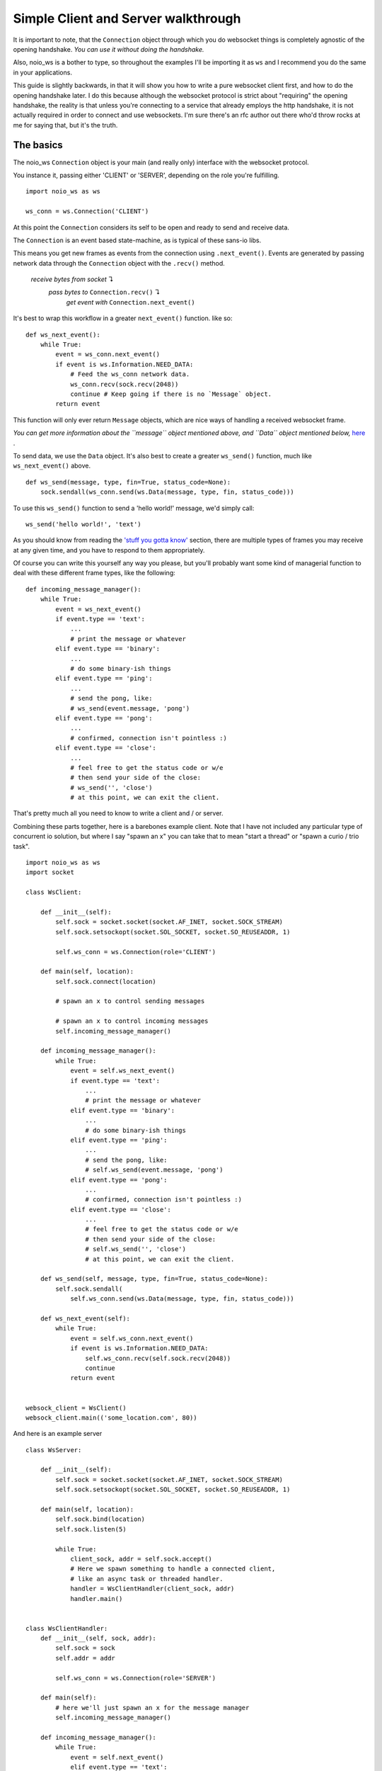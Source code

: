 Simple Client and Server walkthrough
====================================

It is important to note, that the ``Connection`` object through which you do websocket things is completely agnostic of the opening handshake. *You can use it without doing the handshake.*

Also, noio_ws is a bother to type, so throughout the examples I'll be importing it as ``ws`` and I recommend you do the same in your applications.

This guide is slightly backwards, in that it will show you how to write a pure websocket client first, and how to do the opening handshake later. I do this because although the websocket protocol is strict about "requiring" the opening handshake, the reality is that unless you're connecting to a service that already employs the http handshake, it is not actually required in order to connect and use websockets. I'm sure there's an rfc author out there who'd throw rocks at me for saying that, but it's the truth.

The basics
__________

The noio_ws ``Connection`` object is your main (and really only) interface with the websocket protocol.

You instance it, passing either 'CLIENT' or 'SERVER', depending on the role you're fulfilling. ::

    import noio_ws as ws

    ws_conn = ws.Connection('CLIENT')

At this point the ``Connection`` considers its self to be open and ready to send and receive data.

The ``Connection`` is  an event based state-machine, as is typical of these sans-io libs.

This means you get new frames as events from the connection using ``.next_event()``. Events are generated by passing network data through the ``Connection`` object with the ``.recv()`` method.

        *receive bytes from socket* ↴
                *pass bytes to* ``Connection.recv()`` ↴
                        *get event with* ``Connection.next_event()``

It's best to wrap this workflow in a greater ``next_event()`` function. like so::

    def ws_next_event():
        while True:
            event = ws_conn.next_event()
            if event is ws.Information.NEED_DATA:
                # Feed the ws_conn network data.
                ws_conn.recv(sock.recv(2048))
                continue # Keep going if there is no `Message` object.
            return event

This function will only ever return ``Message`` objects, which are nice ways of handling a received websocket frame.

*You can get more information about the ``message`` object mentioned above, and ``Data`` object mentioned below,* `here <http://noio-ws.readthedocs.io/en/latest/api.html#data-object>`_ .

To send data, we use the ``Data`` object. It's also best to create a greater ``ws_send()`` function, much like ``ws_next_event()`` above. ::

    def ws_send(message, type, fin=True, status_code=None):
        sock.sendall(ws_conn.send(ws.Data(message, type, fin, status_code)))

To use this ``ws_send()`` function to send a 'hello world!' message, we'd simply call::

    ws_send('hello world!', 'text')

As you should know from reading the `'stuff you gotta know' <http://noio-ws.readthedocs.io/en/latest/overview_of_websockets.html#things-you-absolutely-must-know-in-order-to-write-a-websocket-client-or-server>`_ section, there are multiple types of frames you may receive at any given time, and you have to respond to them appropriately.

Of course you can write this yourself any way you please, but you'll probably want some kind of managerial function to deal with these different frame types, like the following::

    def incoming_message_manager():
        while True:
            event = ws_next_event()
            if event.type == 'text':
                ...
                # print the message or whatever
            elif event.type == 'binary':
                ...
                # do some binary-ish things
            elif event.type == 'ping':
                ...
                # send the pong, like:
                # ws_send(event.message, 'pong')
            elif event.type == 'pong':
                ...
                # confirmed, connection isn't pointless :)
            elif event.type == 'close':
                ...
                # feel free to get the status code or w/e
                # then send your side of the close:
                # ws_send('', 'close')
                # at this point, we can exit the client.

That's pretty much all you need to know to write a client and / or server.

Combining these parts together, here is a barebones example client. Note that I have not included any particular type of concurrent io solution, but where I say "spawn an x" you can take that to mean "start a thread" or "spawn a curio / trio task". ::

    import noio_ws as ws
    import socket

    class WsClient:

        def __init__(self):
            self.sock = socket.socket(socket.AF_INET, socket.SOCK_STREAM)
            self.sock.setsockopt(socket.SOL_SOCKET, socket.SO_REUSEADDR, 1)

            self.ws_conn = ws.Connection(role='CLIENT')

        def main(self, location):
            self.sock.connect(location)

            # spawn an x to control sending messages

            # spawn an x to control incoming messages
            self.incoming_message_manager()

        def incoming_message_manager():
            while True:
                event = self.ws_next_event()
                if event.type == 'text':
                    ...
                    # print the message or whatever
                elif event.type == 'binary':
                    ...
                    # do some binary-ish things
                elif event.type == 'ping':
                    ...
                    # send the pong, like:
                    # self.ws_send(event.message, 'pong')
                elif event.type == 'pong':
                    ...
                    # confirmed, connection isn't pointless :)
                elif event.type == 'close':
                    ...
                    # feel free to get the status code or w/e
                    # then send your side of the close:
                    # self.ws_send('', 'close')
                    # at this point, we can exit the client.

        def ws_send(self, message, type, fin=True, status_code=None):
            self.sock.sendall(
                self.ws_conn.send(ws.Data(message, type, fin, status_code)))

        def ws_next_event(self):
            while True:
                event = self.ws_conn.next_event()
                if event is ws.Information.NEED_DATA:
                    self.ws_conn.recv(self.sock.recv(2048))
                    continue
                return event


    websock_client = WsClient()
    websock_client.main(('some_location.com', 80))

And here is an example server ::

    class WsServer:

        def __init__(self):
            self.sock = socket.socket(socket.AF_INET, socket.SOCK_STREAM)
            self.sock.setsockopt(socket.SOL_SOCKET, socket.SO_REUSEADDR, 1)

        def main(self, location):
            self.sock.bind(location)
            self.sock.listen(5)

            while True:
                client_sock, addr = self.sock.accept()
                # Here we spawn something to handle a connected client,
                # like an async task or threaded handler.
                handler = WsClientHandler(client_sock, addr)
                handler.main()


    class WsClientHandler:
        def __init__(self, sock, addr):
            self.sock = sock
            self.addr = addr

            self.ws_conn = ws.Connection(role='SERVER')

        def main(self):
            # here we'll just spawn an x for the message manager
            self.incoming_message_manager()

        def incoming_message_manager():
            while True:
                event = self.next_event()
                elif event.type == 'text':
                    ...
                    # print the message or whatever
                elif event.type == 'binary':
                    ...
                    # do some binary-ish things
                elif event.type == 'ping':
                    ...
                    # send the pong, like:
                    # self.ws_send(event.message, 'pong')
                elif event.type == 'pong':
                    ...
                    # confirmed, connection isn't pointless :)
                elif event.type == 'close':
                    ...
                    # feel free to get the status code or w/e
                    # then send your side of the close:
                    # self.ws_send('', 'close')
                    # at this point, we can exit the client.

        def ws_send(self, message, type, fin=True, status_code=None):
            self.sock.sendall(
                ws_conn.send(ws.Data(message, type, fin, status_code)))

        def next_event(self):
            while True:
                event = self.ws_conn.next_event()
                if event is ws.Information.NEED_DATA:
                    self.ws_conn.recv(self.sock.recv(2048))
                    continue
                return event


    websock_server = WsServer()
    websock_server.main(('some_location.com', 80))

Extension and new opcode example
________________________________

In the previous section we took a look at a client and server that use the base opcodes, default reserved bits, and did nothin' fancy. Here we will write a similar example, adding a custom control frame, non-control frame, and implement a basic compression extension.

As before we'll begin by instancing our ``Connection`` object, though we'll pass some extra arguments. ::

    import noio_ws as ws

    from zlib import compress, decompress
    from time import time

    # We'll add a new control frame that sends the current unix time when requested.
    new_control_frame = {'time': 11}
    # We'll add a new non-control frame to indicate our message is ascii compatible.
    new_non_control_frame = {'ascii', 3}

    ws_conn = ws.Connection('CLIENT',
                            opcode_non_control_mod=new_non_control_frame,
                            opcode_control_mod=new_control_frame)
    # Bam! We've started our connection and registered the new frame types.

For our compression extension, we'll be using the first reserved bit to indicate if a message is compressed or not. We'll add a check for the reserved bit in our inbound-stuff function and decompress as required. ::

    def incoming_message_manager():
        while True:
            event = ws_next_event()

            # here we check for compression, and decompress if needed
            # adding extensions is easy!
            if event.reserved[0] is 1:
                event.message = decompress(event.message)

            if event.type == 'text':
                ...
                # print the message or whatever
            elif event.type == 'binary':
                ...
                # do some binary-ish things
            elif event.type == 'ping':
                ...
                # send the pong, like:
                # ws_send(event.message, 'pong')
            elif event.type == 'pong':
                ...
                # confirmed, connection isn't pointless :)
            elif event.type == 'close':
                ...
                # feel free to get the status code or w/e
                # then send your side of the close:
                # ws_send('', 'close')
                # at this point, we can exit the client.
            elif event.type == 'time':
                ws_send(''.format(time()), 'text')

That covers our two new opcodes and extension for incoming frames, but what about outgoing frames? We'll modify the basic ``ws_send()`` from the basic examples to handle our deflate compression and ascii frames. ::

    def ws_send(message, type, fin=True, status_code=None, deflate=False):
        if type == 'ascii':
            message = message.encode('ascii')
        rsv_1 = 0
        if deflate:
            message = compress(message)
            rsv_1 = 1
        sock.sendall(
            ws_conn.send(ws.Data(message, type, fin, status_code, rsv_1=rsv_1)))

And that's it. Everything else remains the same. You can add extensions and opcodes as arbitrarily as you like.

There is no difference between client and server for extending the protocol like this.

Here's the new client example in full: ::

    import noio_ws as ws
    import socket

    from time import time
    from zlib import compress, decompress

    class WsClient:

        def __init__(self):
            self.sock = socket.socket(socket.AF_INET, socket.SOCK_STREAM)
            self.sock.setsockopt(socket.SOL_SOCKET, socket.SO_REUSEADDR, 1)

            self.ws_conn = ws.Connection(
                'CLIENT',
                opcode_non_control_mod={'ascii', 3},
                opcode_control_mod={'time': 11})

        def main(self, location):
            self.sock.connect(location)

            # spawn an x to control sending messages

            # spawn an x to control incoming messages
            self.incoming_message_manager()

        def incoming_message_manager():
            while True:
                event = ws_next_event()

                # here we check for compression, and decompress if needed
                # adding extensions is easy!
                if event.reserved[0] is 1:
                    event.message = decompress(event.message)

                if event.type == 'text':
                    ...
                    # print the message or whatever
                elif event.type == 'binary':
                    ...
                    # do some binary-ish things
                elif event.type == 'ping':
                    ...
                    # send the pong, like:
                    # self.ws_send(event.message, 'pong')
                elif event.type == 'pong':
                    ...
                    # confirmed, connection isn't pointless :)
                elif event.type == 'close':
                    ...
                    # feel free to get the status code or w/e
                    # then send your side of the close:
                    # self.ws_send('', 'close')
                    # at this point, we can exit the client.
                elif event.type == 'time':
                    self.ws_send(''.format(time()), 'text')

        def ws_send(self, message, type, fin=True, status_code=None, deflate=False):
            if type == 'ascii':
                message = message.encode('ascii')

            rsv_1 = 0
            if deflate:
                message = compress(message)
                rsv_1 = 1

            self.sock.sendall(
                self.ws_conn.send(
                ws.Data(message, type, fin, status_code, rsv_1=rsv_1)))

        def ws_next_event(self):
            while True:
                event = self.ws_conn.next_event()
                if event is ws.Information.NEED_DATA:
                    self.ws_conn.recv(self.sock.recv(2048))
                    continue
                return event


    websock_client = WsClient()
    websock_client.main(('some_location.com', 80))


The opening handshake
_____________________

First things first, we need to do the opening handshake. :sup:`1. Sort of.` This is the worst part of dealing with websockets, so let's bear down and get through it together.

:sup:`1. It's up to you. If you're writing your own client and server kind of deal, there's nothing stopping you creating an ssl connection or otherwise to a random port and avoiding the http stuff entirely. Like I say, it's a protocol not a cop. Make up your own way of connecting using websocket frames or whatever. It will probably make life easier.`

The opening handshake utilities are, as described, direct addons for h11.

Preforming the opening handshake to connect to ``ws://echo.websocket.org`` looks like this::

    from noio_ws.handshake_utils import Handshake
    import h11

    shaker = Handshake('CLIENT')

    http_send(shaker.client_handshake('ws://echo.websocket.org'),
              h11.EndOfMessage())
    http_response = shaker.verify_response(http_next_event())
    if isinstance(http_response, h11.Response):
        ...
        # Further action required.

In the example below we'll do the same as above, but with more detail. As stated, Handshake stuff being an addon for h11, we'll be using that to send and recv requests/responses. ::

    from noio_ws.handshake_utils import Handshake
    import h11

    # Make our socket. This will be used both for the http stuff
    # and websocket stuff.
    sock = socket.socket(socket.AF_INET, socket.SOCK_STREAM)
    sock.setsockopt(socket.SOL_SOCKET, socket.SO_REUSEADDR, 1)
    sock.connect(location)

    # Make our h11.Connection.
    http_con = h11.Connection(our_role=h11.CLIENT)

    # Instance the Handshake object, for shakin'
    shaker = Handshake('CLIENT')
    # Call the .client_handshake method, passing the resulting
    # h11.Request object though the http_send func.
    http_send(shaker.client_handshake('ws://echo.websocket.org'),
              h11.EndOfMessage())
    # Catch the response and verify it.
    http_response = shaker.verify_response(http_next_event())
    # If the server responded with anything other than a
    # `101 Switching Protocols` (in the case of say, a `401 Unauthorized`)
    # the verification method will pass us back the h11.Response object
    # so that we may then go and do some auth or whatever. We'll check for
    # that here. If http_response isn't a h11.Response object, then we can
    # move ahead.
    if isinstance(http_response, h11.Response):
        ...
        # Do some auth or whatever.

    # If we make it to here, then our request has been accepted and we can
    # do websocket stuff! Woo!

    # These next two functions are described in the h11 docs.

    def http_send(*events):
        for event in events:
            data = http_con.send(event)
            if data is not None:
                sock.sendall(data)

    def http_next_event():
        while True:
            event = http_con.next_event()
            if event is h11.NEED_DATA:
                http_con.receive_data(sock.recv(2048))
                continue
            return event

